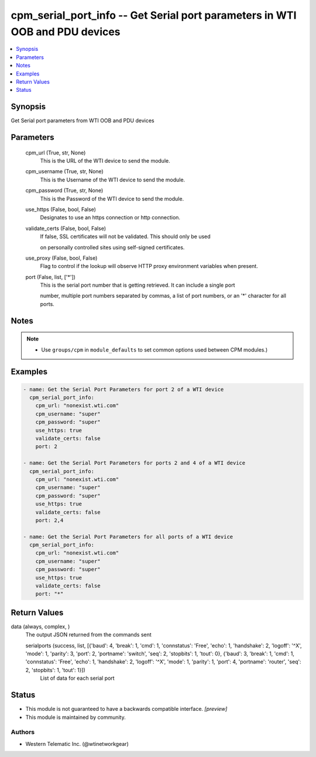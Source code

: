 .. _cpm_serial_port_info_module:


cpm_serial_port_info -- Get Serial port parameters in WTI OOB and PDU devices
=============================================================================

.. contents::
   :local:
   :depth: 1


Synopsis
--------

Get Serial port parameters from WTI OOB and PDU devices






Parameters
----------

  cpm_url (True, str, None)
    This is the URL of the WTI device to send the module.


  cpm_username (True, str, None)
    This is the Username of the WTI device to send the module.


  cpm_password (True, str, None)
    This is the Password of the WTI device to send the module.


  use_https (False, bool, False)
    Designates to use an https connection or http connection.


  validate_certs (False, bool, False)
    If false, SSL certificates will not be validated. This should only be used

    on personally controlled sites using self-signed certificates.


  use_proxy (False, bool, False)
    Flag to control if the lookup will observe HTTP proxy environment variables when present.


  port (False, list, ['*'])
    This is the serial port number that is getting retrieved. It can include a single port

    number, multiple port numbers separated by commas, a list of port numbers, or an '*' character for all ports.





Notes
-----

.. note::
   - Use ``groups/cpm`` in ``module_defaults`` to set common options used between CPM modules.)




Examples
--------

.. code-block:: yaml+jinja

    
    - name: Get the Serial Port Parameters for port 2 of a WTI device
      cpm_serial_port_info:
        cpm_url: "nonexist.wti.com"
        cpm_username: "super"
        cpm_password: "super"
        use_https: true
        validate_certs: false
        port: 2

    - name: Get the Serial Port Parameters for ports 2 and 4 of a WTI device
      cpm_serial_port_info:
        cpm_url: "nonexist.wti.com"
        cpm_username: "super"
        cpm_password: "super"
        use_https: true
        validate_certs: false
        port: 2,4

    - name: Get the Serial Port Parameters for all ports of a WTI device
      cpm_serial_port_info:
        cpm_url: "nonexist.wti.com"
        cpm_username: "super"
        cpm_password: "super"
        use_https: true
        validate_certs: false
        port: "*"



Return Values
-------------

data (always, complex, )
  The output JSON returned from the commands sent


  serialports (success, list, [{'baud': 4, 'break': 1, 'cmd': 1, 'connstatus': 'Free', 'echo': 1, 'handshake': 2, 'logoff': '^X', 'mode': 1, 'parity': 3, 'port': 2, 'portname': 'switch', 'seq': 2, 'stopbits': 1, 'tout': 0}, {'baud': 3, 'break': 1, 'cmd': 1, 'connstatus': 'Free', 'echo': 1, 'handshake': 2, 'logoff': '^X', 'mode': 1, 'parity': 1, 'port': 4, 'portname': 'router', 'seq': 2, 'stopbits': 1, 'tout': 1}])
    List of data for each serial port






Status
------




- This module is not guaranteed to have a backwards compatible interface. *[preview]*


- This module is maintained by community.



Authors
~~~~~~~

- Western Telematic Inc. (@wtinetworkgear)

